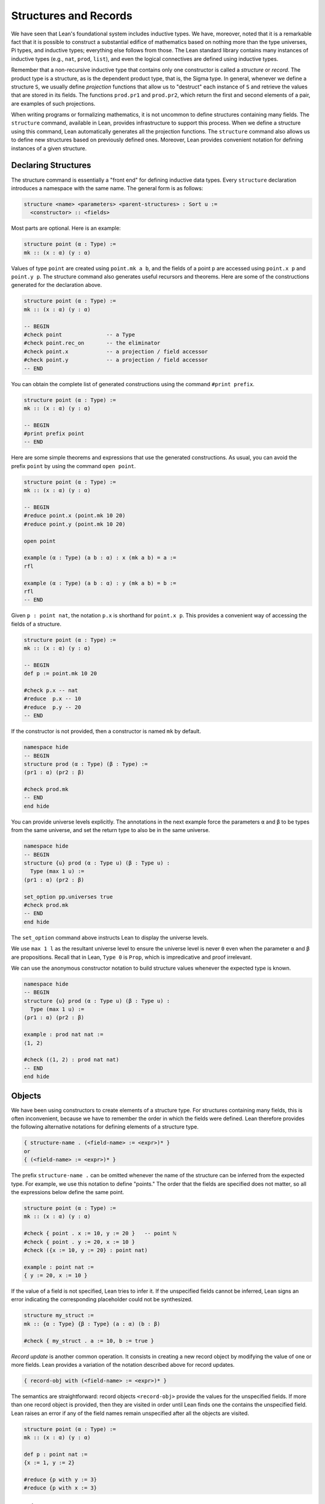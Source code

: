 .. _structures_and_records:

Structures and Records
======================

We have seen that Lean's foundational system includes inductive types. We have, moreover, noted that it is a remarkable fact that it is possible to construct a substantial edifice of mathematics based on nothing more than the type universes, Pi types, and inductive types; everything else follows from those. The Lean standard library contains many instances of inductive types (e.g., ``nat``, ``prod``, ``list``), and even the logical connectives are defined using inductive types.

Remember that a non-recursive inductive type that contains only one constructor is called a *structure* or *record*. The product type is a structure, as is the dependent product type, that is, the Sigma type. In general, whenever we define a structure ``S``, we usually define *projection* functions that allow us to "destruct" each instance of ``S`` and retrieve the values that are stored in its fields. The functions ``prod.pr1`` and ``prod.pr2``, which return the first and second elements of a pair, are examples of such projections.

When writing programs or formalizing mathematics, it is not uncommon to define structures containing many fields. The ``structure`` command, available in Lean, provides infrastructure to support this process. When we define a structure using this command, Lean automatically generates all the projection functions. The ``structure`` command also allows us to define new structures based on previously defined ones. Moreover, Lean provides convenient notation for defining instances of a given structure.

Declaring Structures
--------------------

The structure command is essentially a "front end" for defining inductive data types. Every ``structure`` declaration introduces a namespace with the same name. The general form is as follows:

.. code-block:: text

    structure <name> <parameters> <parent-structures> : Sort u :=
      <constructor> :: <fields>

Most parts are optional. Here is an example:

.. code-block:: lean

    structure point (α : Type) :=
    mk :: (x : α) (y : α)

Values of type ``point`` are created using ``point.mk a b``, and the fields of a point ``p`` are accessed using ``point.x p`` and ``point.y p``. The structure command also generates useful recursors and theorems. Here are some of the constructions generated for the declaration above.

.. code-block:: lean

    structure point (α : Type) :=
    mk :: (x : α) (y : α)

    -- BEGIN
    #check point              -- a Type
    #check point.rec_on       -- the eliminator
    #check point.x            -- a projection / field accessor
    #check point.y            -- a projection / field accessor
    -- END

You can obtain the complete list of generated constructions using the command ``#print prefix``.

.. code-block:: lean

    structure point (α : Type) :=
    mk :: (x : α) (y : α)

    -- BEGIN
    #print prefix point
    -- END

Here are some simple theorems and expressions that use the generated constructions. As usual, you can avoid the prefix ``point`` by using the command ``open point``.

.. code-block:: lean

    structure point (α : Type) :=
    mk :: (x : α) (y : α)

    -- BEGIN
    #reduce point.x (point.mk 10 20)
    #reduce point.y (point.mk 10 20)

    open point

    example (α : Type) (a b : α) : x (mk a b) = a :=
    rfl

    example (α : Type) (a b : α) : y (mk a b) = b :=
    rfl
    -- END

Given ``p : point nat``, the notation ``p.x`` is shorthand for ``point.x p``. This provides a convenient way of accessing the fields of a structure.

.. code-block:: lean

    structure point (α : Type) :=
    mk :: (x : α) (y : α)

    -- BEGIN
    def p := point.mk 10 20

    #check p.x -- nat
    #reduce  p.x -- 10
    #reduce  p.y -- 20
    -- END

If the constructor is not provided, then a constructor is named ``mk`` by default.

.. code-block:: lean

    namespace hide
    -- BEGIN
    structure prod (α : Type) (β : Type) :=
    (pr1 : α) (pr2 : β)

    #check prod.mk
    -- END
    end hide

You can provide universe levels explicitly. The annotations in the next example force the parameters ``α`` and ``β`` to be types from the same universe, and set the return type to also be in the same universe.

.. code-block:: lean

    namespace hide
    -- BEGIN
    structure {u} prod (α : Type u) (β : Type u) : 
      Type (max 1 u) :=
    (pr1 : α) (pr2 : β)

    set_option pp.universes true
    #check prod.mk
    -- END
    end hide

The ``set_option`` command above instructs Lean to display the universe levels.

We use ``max 1 l`` as the resultant universe level to ensure the universe level is never ``0`` even when the parameter ``α`` and ``β`` are propositions. Recall that in Lean, ``Type 0`` is ``Prop``, which is impredicative and proof irrelevant.

We can use the anonymous constructor notation to build structure values whenever the expected type is known.

.. code-block:: lean

    namespace hide
    -- BEGIN
    structure {u} prod (α : Type u) (β : Type u) : 
      Type (max 1 u) :=
    (pr1 : α) (pr2 : β)

    example : prod nat nat :=
    ⟨1, 2⟩

    #check (⟨1, 2⟩ : prod nat nat)
    -- END
    end hide

Objects
-------

We have been using constructors to create elements of a structure type. For structures containing many fields, this is often inconvenient, because we have to remember the order in which the fields were defined. Lean therefore provides the following alternative notations for defining elements of a structure type.

.. code-block:: text

    { structure-name . (<field-name> := <expr>)* }
    or
    { (<field-name> := <expr>)* }

The prefix ``structure-name .`` can be omitted whenever the name of the structure can be inferred from the expected type. For example, we use this notation to define "points." The order that the fields are specified does not matter, so all the expressions below define the same point.

.. code-block:: lean

    structure point (α : Type) :=
    mk :: (x : α) (y : α)

    #check { point . x := 10, y := 20 }   -- point ℕ
    #check { point . y := 20, x := 10 }
    #check ({x := 10, y := 20} : point nat)

    example : point nat :=
    { y := 20, x := 10 }

If the value of a field is not specified, Lean tries to infer it. If the unspecified fields cannot be inferred, Lean signs an error indicating the corresponding placeholder could not be synthesized.

.. code-block:: lean

    structure my_struct :=
    mk :: {α : Type} {β : Type} (a : α) (b : β)

    #check { my_struct . a := 10, b := true }

*Record update* is another common operation. It consists in creating a new record object by modifying the value of one or more fields. Lean provides a variation of the notation described above for record updates.

.. code-block:: text

    { record-obj with (<field-name> := <expr>)* }

The semantics are straightforward: record objects ``<record-obj>`` provide the values for the unspecified fields. If more than one record object is provided, then they are visited in order until Lean finds one the contains the unspecified field. Lean raises an error if any of the field names remain unspecified after all the objects are visited.

.. code-block:: lean

    structure point (α : Type) :=
    mk :: (x : α) (y : α)

    def p : point nat :=
    {x := 1, y := 2}

    #reduce {p with y := 3}
    #reduce {p with x := 3}

Inheritance
-----------

We can *extend* existing structures by adding new fields. This feature allow us to simulate a form of *inheritance*.

.. code-block:: lean

    structure point (α : Type) :=
    mk :: (x : α) (y : α)

    inductive color
    | red | green | blue

    structure color_point (α : Type) extends point α :=
    mk :: (c : color)

In the next example, we define a structure using multiple inheritance, and then define an object using objects of the parent structures.

.. code-block:: lean

    structure point (α : Type) :=
    (x : α) (y : α) (z : α)

    structure rgb_val :=
    (red : nat) (green : nat) (blue : nat)

    structure red_green_point (α : Type) extends point α, rgb_val :=
    (no_blue : blue = 0)

    def p   : point nat := {x := 10, y := 10, z := 20}
    def rgp : red_green_point nat :=
    {p with red := 200, green := 40, blue := 0, no_blue := rfl}

    example : rgp.x   = 10 := rfl
    example : rgp.red = 200 := rfl


